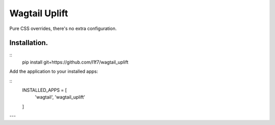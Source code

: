 Wagtail Uplift
================

Pure CSS overrides, there's no extra configuration.

Installation.
-------------

::
    pip install git+https://github.com/l1f7/wagtail_uplift


Add the application to your installed apps:

::
    INSTALLED_APPS = [
        'wagtail',
        'wagtail_uplift'
    ]


---
